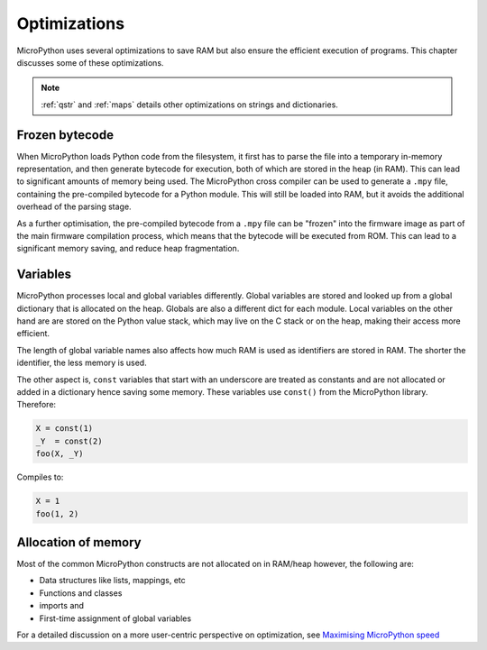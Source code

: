 .. _optimizations:

Optimizations
=============

MicroPython uses several optimizations to save RAM but also ensure the efficient
execution of programs. This chapter discusses some of these optimizations.

.. note::
   :ref:`qstr` and :ref:`maps` details other optimizations on strings and 
   dictionaries.


Frozen bytecode
----------------

When MicroPython loads Python code from the filesystem, it first has to parse the file into
a temporary in-memory representation, and then generate bytecode for execution, both of which
are stored in the heap (in RAM). This can lead to significant amounts of memory being used.
The MicroPython cross compiler can be used to generate
a ``.mpy`` file, containing the pre-compiled bytecode for a Python module. This will still
be loaded into RAM, but it avoids the additional overhead of the parsing stage.

As a further optimisation, the pre-compiled bytecode from a ``.mpy`` file can be "frozen"
into the firmware image as part of the main firmware compilation process, which means that
the bytecode will be executed from ROM. This can lead to a significant memory saving, and
reduce heap fragmentation.

Variables
----------

MicroPython processes local and global variables differently. Global variables
are stored and looked up from a global dictionary that is allocated on the heap.
Globals are also a different dict for each module.
Local variables on the other hand are are stored on the Python value stack, which may
live on the C stack or on the heap, making their access more efficient.

The length of global variable names also affects how much RAM is used as identifiers
are stored in RAM. The shorter the identifier, the less memory is used.

The other aspect is, ``const`` variables that start with an underscore are treated as
constants and are not allocated or added in a dictionary hence saving some memory. These
variables use ``const()`` from the MicroPython library. Therefore:

.. code-block:: python

    X = const(1)
    _Y  = const(2)
    foo(X, _Y)

Compiles to:

.. code-block:: python

    X = 1
    foo(1, 2)

Allocation of memory
--------------------

Most of the common MicroPython constructs are not allocated on in RAM/heap
however, the following are:

- Data structures like lists, mappings, etc
- Functions and classes
- imports and
- First-time assignment of global variables

For a detailed discussion on a more user-centric perspective on optimization,
see `Maximising MicroPython speed <https://docs.micropython.org/en/latest/reference/speed_python.html>`_
